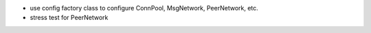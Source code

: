 - use config factory class to configure ConnPool, MsgNetwork, PeerNetwork, etc.
- stress test for PeerNetwork
